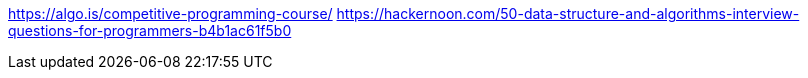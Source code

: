 https://algo.is/competitive-programming-course/
https://hackernoon.com/50-data-structure-and-algorithms-interview-questions-for-programmers-b4b1ac61f5b0